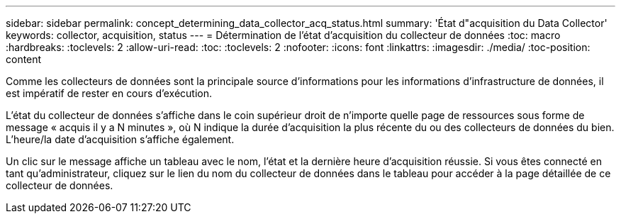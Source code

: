 ---
sidebar: sidebar 
permalink: concept_determining_data_collector_acq_status.html 
summary: 'État d"acquisition du Data Collector' 
keywords: collector, acquisition, status 
---
= Détermination de l'état d'acquisition du collecteur de données
:toc: macro
:hardbreaks:
:toclevels: 2
:allow-uri-read: 
:toc: 
:toclevels: 2
:nofooter: 
:icons: font
:linkattrs: 
:imagesdir: ./media/
:toc-position: content


[role="lead"]
Comme les collecteurs de données sont la principale source d'informations pour les informations d'infrastructure de données, il est impératif de rester en cours d'exécution.

L'état du collecteur de données s'affiche dans le coin supérieur droit de n'importe quelle page de ressources sous forme de message « acquis il y a N minutes », où N indique la durée d'acquisition la plus récente du ou des collecteurs de données du bien. L'heure/la date d'acquisition s'affiche également.

Un clic sur le message affiche un tableau avec le nom, l'état et la dernière heure d'acquisition réussie. Si vous êtes connecté en tant qu'administrateur, cliquez sur le lien du nom du collecteur de données dans le tableau pour accéder à la page détaillée de ce collecteur de données.
